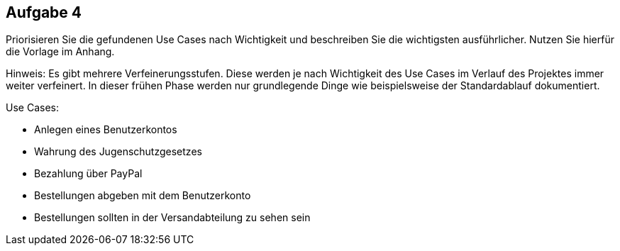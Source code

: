 == Aufgabe 4
Priorisieren Sie die gefundenen Use Cases nach Wichtigkeit und beschreiben Sie die
wichtigsten ausführlicher. Nutzen Sie hierfür die Vorlage im Anhang.

Hinweis: Es gibt mehrere Verfeinerungsstufen. Diese werden je nach Wichtigkeit des
Use Cases im Verlauf des Projektes immer weiter verfeinert. In dieser frühen Phase
werden nur grundlegende Dinge wie beispielsweise der Standardablauf dokumentiert.

.Use Cases:
* Anlegen eines Benutzerkontos
* Wahrung des Jugenschutzgesetzes
* Bezahlung über PayPal
* Bestellungen abgeben mit dem Benutzerkonto
* Bestellungen sollten in der Versandabteilung zu sehen sein